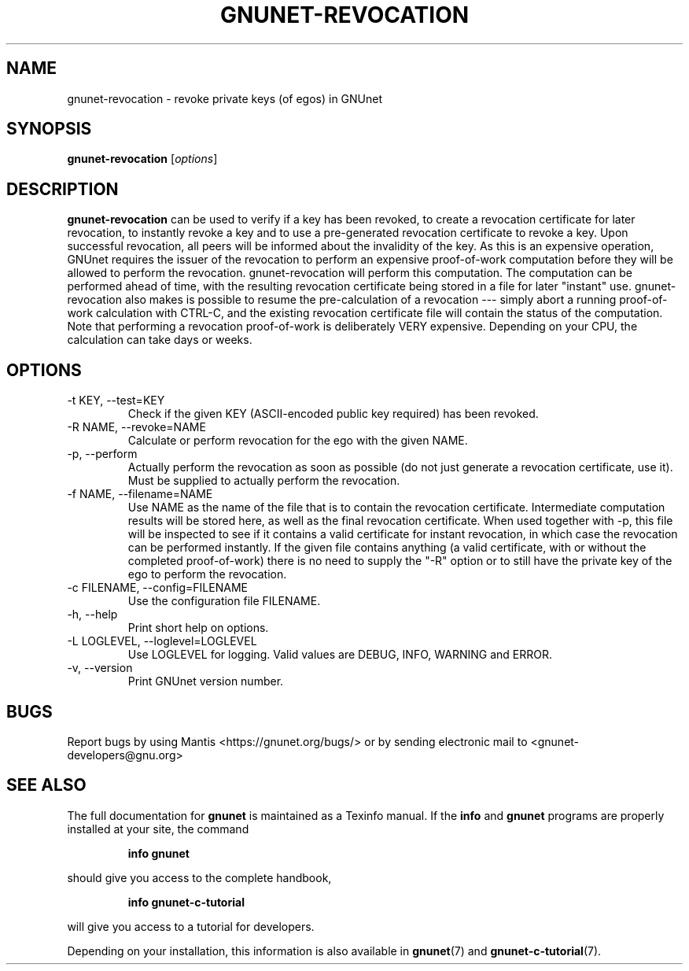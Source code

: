 .TH GNUNET\-REVOCATION 1 "Mar 15, 2012" "GNUnet"

.SH NAME
gnunet\-revocation \- revoke private keys (of egos) in GNUnet

.SH SYNOPSIS
.B gnunet\-revocation
.RI [ options ]
.br

.SH DESCRIPTION
\fBgnunet\-revocation\fP can be used to verify if a key has been
revoked, to create a revocation certificate for later revocation, to
instantly revoke a key and to use a pre-generated revocation
certificate to revoke a key.  Upon successful revocation, all peers
will be informed about the invalidity of the key.  As this is an
expensive operation, GNUnet requires the issuer of the revocation to
perform an expensive proof-of-work computation before they will be
allowed to perform the revocation.  gnunet\-revocation will perform
this computation.  The computation can be performed ahead of time,
with the resulting revocation certificate being stored in a file for
later "instant" use.  gnunet\-revocation also makes is possible to
resume the pre-calculation of a revocation --- simply abort a running
proof-of-work calculation with CTRL-C, and the existing revocation
certificate file will contain the status of the computation.  Note
that performing a revocation proof-of-work is deliberately VERY
expensive.  Depending on your CPU, the calculation can take days or
weeks.

.SH OPTIONS
.B
.IP "\-t KEY, \-\-test=KEY"
Check if the given KEY (ASCII\-encoded public key required) has been
revoked.
.B
.IP "\-R NAME, \-\-revoke=NAME"
Calculate or perform revocation for the ego with the given NAME.
.B
.IP "\-p, \-\-perform"
Actually perform the revocation as soon as possible (do not just
generate a revocation certificate, use it).  Must be supplied to
actually perform the revocation.
.B
.IP "\-f NAME, \-\-filename=NAME"
Use NAME as the name of the file that is to contain the revocation
certificate.  Intermediate computation results will be stored here, as
well as the final revocation certificate.  When used together with
\-p, this file will be inspected to see if it contains a valid
certificate for instant revocation, in which case the revocation can
be performed instantly.  If the given file contains anything (a valid
certificate, with or without the completed proof-of-work) there is no
need to supply the "\-R" option or to still have the private key of
the ego to perform the revocation.
.B
.IP "\-c FILENAME,  \-\-config=FILENAME"
Use the configuration file FILENAME.
.B
.IP "\-h, \-\-help"
Print short help on options.
.B
.IP "\-L LOGLEVEL, \-\-loglevel=LOGLEVEL"
Use LOGLEVEL for logging.  Valid values are DEBUG, INFO, WARNING and
ERROR.
.B
.IP "\-v, \-\-version"
Print GNUnet version number.


.SH BUGS
Report bugs by using Mantis <https://gnunet.org/bugs/> or by sending electronic mail to <gnunet\-developers@gnu.org>
.SH "SEE ALSO"
The full documentation for
.B gnunet
is maintained as a Texinfo manual.  If the
.B info
and
.B gnunet
programs are properly installed at your site, the command
.IP
.B info gnunet
.PP
should give you access to the complete handbook,
.IP
.B info gnunet-c-tutorial
.PP
will give you access to a tutorial for developers.
.PP
Depending on your installation, this information is also
available in
\fBgnunet\fP(7) and \fBgnunet-c-tutorial\fP(7).
